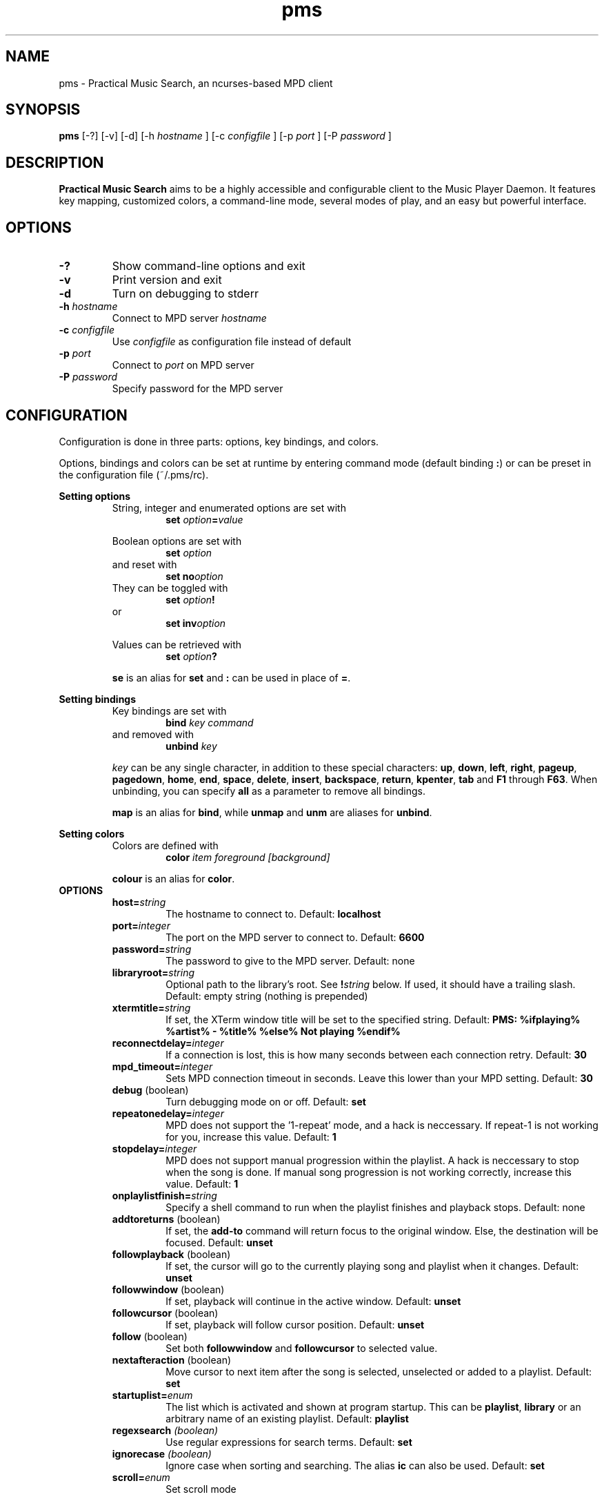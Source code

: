 .TH pms 1
.SH NAME
pms \- Practical Music Search, an ncurses-based MPD client
.SH SYNOPSIS
.B pms
[\-?] [\-v] [\-d]
.RI "[\-h " "hostname" " ]"
.RI "[\-c " "configfile" " ]"
.RI "[\-p " "port" " ]"
.RI "[\-P " "password" " ]"
.SH DESCRIPTION
.B Practical Music Search
aims to be a highly accessible and configurable client to the Music Player Daemon.
It features key mapping, customized colors, a command-line mode, several modes of play, and an easy but powerful interface.
.SH OPTIONS
.TP
.B -?
Show command-line options and exit
.TP
.B -v
Print version and exit
.TP
.B -d
Turn on debugging to stderr
.TP
.BI "-h " "hostname"
.RI "Connect to MPD server " "hostname"
.TP
.BI "-c " "configfile"
.RI "Use " "configfile" " as configuration file instead of default"
.TP
.BI "-p " "port"
.RI "Connect to " "port" " on MPD server"
.TP
.BI "-P " "password"
Specify password for the MPD server
.SH CONFIGURATION
Configuration is done in three parts: options, key bindings, and colors.
.PP
.RB "Options, bindings and colors can be set at runtime by entering command mode (default binding " ":" ") or can be preset in the configuration file (~/.pms/rc)."
.PP
.B Setting options
.RS
String, integer and enumerated options are set with
.RS
.BI "set " "option" "=" "value"
.RE
.PP
Boolean options are set with
.RS
.BI "set " "option"
.RE
and reset with
.RS
.BI "set no" "option"
.RE
They can be toggled with
.RS
.BI "set " "option" "!"
.RE
or
.RS
.BI "set inv" "option"
.RE
.PP
Values can be retrieved with
.RS
.BI "set " "option" "?"
.RE
.PP
.BR "se" " is an alias for " "set" " and " ":" " can be used in place of " "=" "."
.RE
.RE
.PP
.B Setting bindings
.RS
Key bindings are set with
.RS
.BI "bind " "key command"
.RE
and removed with
.RS
.BI "unbind " "key"
.RE
.PP
.IR "key" " can be any single character, in addition to these special characters: "
.BR "up" ", " "down" ", " "left" ", " "right" ", " "pageup" ", " "pagedown" ", " "home" ", " "end" ", " "space" ", " "delete" ", " "insert" ", " "backspace" ", " "return" ", " "kpenter" ", " "tab" " and " "F1" " through " "F63" "."
.RB "When unbinding, you can specify " "all" " as a parameter to remove all bindings."
.PP
.BR "map" " is an alias for " "bind" ", while " "unmap" " and " "unm" " are aliases for " "unbind" "."
.RE
.RE
.PP
.B Setting colors
.RS
Colors are defined with
.RS
.BI "color " "item foreground [background]"
.RE
.PP
.BR "colour" " is an alias for " "color" "."
.RE
.TP
.B OPTIONS
.RS
.TP
.BI "host=" "string"
The hostname to connect to. Default:
.B localhost
.TP
.BI "port=" "integer"
The port on the MPD server to connect to. Default:
.B 6600
.TP
.BI "password=" "string"
The password to give to the MPD server. Default: none
.TP
.BI "libraryroot=" "string"
Optional path to the library's root. See
.BI "!" "string"
below. If used, it should have a trailing slash. Default: empty string (nothing is prepended)
.TP
.BI "xtermtitle=" "string"
If set, the XTerm window title will be set to the specified string. Default:
.B PMS: %ifplaying% %artist% - %title% %else% Not playing %endif%
.TP
.BI "reconnectdelay=" "integer"
If a connection is lost, this is how many seconds between each connection retry. Default:
.B 30
.TP
.BI "mpd_timeout=" "integer"
Sets MPD connection timeout in seconds. Leave this lower than your MPD setting. Default:
.B 30
.TP
.BR "debug" " (boolean)"
Turn debugging mode on or off. Default:
.B set
.TP
.BI "repeatonedelay=" "integer"
MPD does not support the '1-repeat' mode, and a hack is neccessary. If repeat-1 is not working for you, increase this value. Default:
.B 1
.TP
.BI "stopdelay=" "integer"
MPD does not support manual progression within the playlist. A hack is neccessary to stop when the song is done.
If manual song progression is not working correctly, increase this value. Default:
.B 1
.TP
.BI "onplaylistfinish=" "string"
Specify a shell command to run when the playlist finishes and playback stops. Default: none
.TP
.BR "addtoreturns" " (boolean)"
.RB "If set, the " "add-to" " command will return focus to the original window. Else, the destination will be focused. Default: " "unset"
.TP
.BR "followplayback" " (boolean)"
If set, the cursor will go to the currently playing song and playlist when it changes. Default:
.B unset
.TP
.BR "followwindow" " (boolean)"
If set, playback will continue in the active window. Default:
.B unset
.TP
.BR "followcursor" " (boolean)"
If set, playback will follow cursor position. Default:
.B unset
.TP
.BR "follow" " (boolean)"
.RB "Set both " "followwindow" " and " "followcursor" " to selected value."
.TP
.BR "nextafteraction" " (boolean)"
Move cursor to next item after the song is selected, unselected or added to a playlist. Default:
.B set
.TP
.BI "startuplist=" "enum"
The list which is activated and shown at program startup. This can be
.BR "playlist" ", " "library" " or an arbitrary name of an existing playlist. Default: "
.B playlist
.TP
.BI "regexsearch" " (boolean)"
Use regular expressions for search terms. Default:
.B set
.TP
.BI "ignorecase" " (boolean)"
.RB "Ignore case when sorting and searching. The alias " "ic" " can also be used. Default: " "set"
.TP
.BI "scroll=" "enum"
Set scroll mode
.RS
.PP
The following modes are available:
.RS
.TP
.B normal
The list only scrolls when the cursor is about to go off the top or bottom of the window. See the
.B scrolloff
option.
.TP
.B centered
The cursor is always in the middle of the window except when it is near the top or bottom of the list.
The spelling
.B centred
is also accepted.
.TP
.B relative
The position of the cursor in the confines of the window is proportional to the position of the visible songs relative to the whole song list. Try it out to get a better idea of how it works.
.RE
.PP
Default:
.B normal
.RE
.TP
.BI "scrolloff=" "integer"
.RB "When " "scroll" " is set to " "normal" ", try to keep this many songs above and below the cursor at all times. The alias " "so" " can also be used. Default: " "0"
.TP
.BI "playmode=" "enum"
.RB "Set song progression mode to " "manual" ", " "linear" " or " "random" ". In manual progression mode playback will stop at the end of each song. Default: " "linear"
.TP
.BI "resetstatus=" "integer"
Set how many seconds before resetting the statusbar text. Default:
.B 3
.TP
.BI "sort=" "field [field [...]]"
Fields by which to sort the library. You can specify multiple fields, separated by whitespace. See
.B FIELDS
below. Default:
.B track disc album albumartistsort
.TP
.BR "columns=" "column [column [...]]"
Columns to show in the list. See
.B FIELDS
below. Default:
.B artist track title album length
.TP
.BI "status_unknown=" "string"
.RS 0
.BI "status_play=" "string"
.RS 0
.BI "status_pause=" "string"
.RS 0
.BI "status_stop=" "string"
.RS
Status strings. Defaults:
.BR "??" ", " "|>" ", " "||" ", " "[]"
.RE
.TP
.BR "mouse" " (boolean)"
If set, the mouse is active. Mouse support is incomplete and the slightly hacky mousewheel support available with standard versions of ncurses is less than ideal, but the actions below have been implemented.
.RS
.PP
Mouse actions:
.RS
.TP
.B topbar
Click to toggle play/pause, doubleclick to stop, mousewheel down to skip to the next track, mousewheel up to skip to the previous track, control-mousewheel to turn volume up or down
.TP
.BR "header" " ('Playlist', 'Library' etc)"
Click or scroll mousewheel down to switch to the next window, doubleclick or scroll mousewheel up to switch to the previous window
.TP
.B playlist
Click to place the cursor, control-click to place cursor and toggle selection, doubleclick to place cursor and play, tripleclick to place cursor and add to playlist (if there is a selection, the selection will be added and the song clicked will just be selected), scroll mousewheel to scroll the list up and down
.TP
.B statusbar
Click to enter command mode
.RE
.PP
Default:
.B unset
.RE
.TP
.BR "topbarspace" " (boolean)"
Whether or not to leave an extra space at the end of fixed-width columns. Default:
.B set
.TP
.BR "topbarvisible" " (boolean)"
If set, the topbar is visible. Default:
.B set
.TP
.BR "topbarborders" " (boolean)"
Whether or not to draw borders on the topbar window. Default:
.B unset
.TP
.BR "columnspace" " (boolean)"
Whether or not to leave a blank row between the topbar and the playlist windows. Default:
.B set
.TP
.BR "topbarclear" " (boolean)"
Start out with an empty topbar. Default:
.B unset
.TP
.BI "topbar[1-99].(left|center|right)=" "string"
Modify what is displayed in the topbar. The spelling
.B centre
is also accepted. See
.B TOPBAR
below for format syntax, available fields and defaults.
.RE 0
.TP
.B TOPBAR
.RS
.TP
Available variables to put in the topbar:
.BR "librarysize" ", " "listsize" ", " "queuesize" ", " "livequeuesize" ", " "time_elapsed" ", " "time_remaining" ", "
.BR "progresspercentage" ", " "progressbar" ", " "playstate" ", " "volume" ", "
.BR "repeat" ", " "repeatshort" ", " "random" ", " "randomshort" ", " "mute" ", " "muteshort" ", "
.BR "manual" ", " "manualshort" ", "
.BR "bitrate" ", " "samplerate" ", " "bits" ", " "channels"
.RS
.PP
.RB "All " "FIELDS" " below can also be used."
.RE
.TP
Conditionals (if-else) are supported. Currently available conditionals:
.BR "ifcursong" ", " "ifplaying"
.PP
See the defaults below for how conditionals are used.
.PP
The topbar syntax allows free customization of the top area of the display. The best way to understand the syntax is to take a look at the defaults:
.PP
set topbar1.left=%time_elapsed% %playstate% %time%%ifcursong% (%progresspercentage%%%)%endif%
.RS 0
set topbar1.center=%ifcursong%%artist%%endif%
.RS 0
set topbar1.right=Vol: %volume%%%  Mode: %muteshort%%repeatshort%%randomshort%%manualshort%
.RS 0
set topbar2.center=%ifcursong%==> %title% <==%else%No current song%endif%
.RS 0
set topbar3.left=%listsize%
.RS 0
set topbar3.center=%ifcursong%%album% (%year%)%endif%
.RS 0
set topbar3.right=Q: %livequeuesize%
.RE 0
.TP
.B FIELDS
.RS
.TP
Available fields are:
.BR "num" ", " "file" ", " "artist" ", " "artistsort" ", " "albumartist" ", " "albumartistsort" ", " "title" ", " "album" ", " "track" ", " "trackshort" ", " "time" ", " "date" ", " "year" ", " "name" ", " "genre" ", " "composer" ", " "performer" ", " "disc" ", " "comment"
.RE 0
.TP
.B COLORS
.RS
.TP
Items available for coloring:
.BR "background" ", " "foreground" ", " "statusbar" ", " "error" ", " "position" ", " "borders" ", " "headers" ", " "title" ", " "current" ", " "cursor" ", " "selection" ", " "lastlist" ", " "playinglist" ","
.BI "fields." "*"
.BR "topbar.foreground" ", " "topbar.time_elapsed" ", " "topbar.time_remaining" ", " "topbar.progresspercentage" ", " "topbar.progressbar" ", "
.BR "topbar.repeat" ", " "topbar.random" ", " "topbar.mute" ", " "topbar.repeatshort" ", " "topbar.randomshort" ", " "topbar.muteshort" ", "
.BR "topbar.librarysize" ", " "topbar.listsize" ", " "topbar.queuesize" ", " "topbar.livequeuesize" ", " "topbar.playstate" ","
.BI "topbar.fields." "*"
.PP
.RI "Replace the wildcard " "*" " with any of the"
.B FIELDS
described above.
.TP
The following colors can be used only as foreground colors:
.BR "gray" ", " "brightred" ", " "brightgreen" ", " "yellow" ", " "brightblue" ", " "brightmagenta" ", " "brightcyan"
.TP
The following colors can be used either for background or foreground colors:
.BR "black" ", " "red" ", " "green" ", " "brown" ", " "blue" ", " "magenta" ", " "cyan" ", " "brightgray"
.PP
The special color
.B trans
can only be used as a background color, and provides a transparent background.
.PP
The alternative spelling
.B grey
can be used in the place of
.BR "gray" ", and " "light" " can be used in place of " "bright" "."
.RE
.TP
.B COMMANDS
.PP
.RS
.B Playback
.RS
.TP
.B play
Play the song under the cursor
.TP
.B add
Add the selected song(s) to the playlist
.RS
.PP
If a playlist is selected in windowlist mode, that list is appended to the playlist.
.RE
.TP
.B add-to
Add the selected song(s) to a chosen playlist
.TP
.B next
Play the next song from the playlist or library based on current play mode
.TP
.B really-next
Play the next song from playlist or library, regardless of play mode
.TP
.B prev
Play previous song
.TP
.B pause
Pause playback or play if playback was paused; do nothing if playback is stopped
.TP
.B stop
Stop playback
.TP
.B playmode
Rotate mode of playback through linear, random from playlist and manual (stop when each track finishes)
.TP
.B toggle-play
Toggle playback
.RS
.PP
Play from the current song if playback was stopped or paused, otherwise pause.
.RE
.TP
.BI "volume " "string"
Set volume
.RS
.PP
.I string
.RB "can be delta (+/-value, for instance " "+4" ") or absolute value (0~100)."
.RE
.TP
.B mute
Toggle mute
.TP
.BI "crossfade " "[integer]"
Set crossfade time in seconds or turn crossfade on and off
.TP
.BI "seek " "integer"
Seek
.I integer
seconds (can be negative) in the playing song
.TP
.B repeat
Rotate repeat mode through none, repeat one and repeat list
.PP
.RE 2
.B Adding and playing
.RS
.TP
.B play-album
Play all songs from the album of the song under the cursor
.TP
.B play-artist
Play all songs from the selected artist
.TP
.B play-random
Play a random song from the library
.TP
.B add-album
Add all songs from the selected album to playlist
.TP
.B add-all
Add all songs from the currently visible list to playlist
.RS
.PP
If part of the album already is at the bottom of the playlist the remainder is added.
.RE
.TP
.B add-artist
Add all songs from the selected artist to the playlist
.TP
.B add-random
Add a random song from the library to playlist
.TP
.B remove
Remove selected song from playlist
.PP
.RE 2
.B Playlist management
.RS
.TP
.BI "create " "string"
Create a new empty playlist with given name
.TP
.BI "save " "string"
Saves the playlist into a new playlist file with given filename
.TP
.BI "delete-list " "[string]"
Permanently delete the named playlist if given or else the current playlist
.TP
.B activate-list
Activate currently viewed list for playback
.TP
.B crop
Crop the current playlist to the currently playing song
.TP
.B cropsel
Crop the current playlist to the selected songs, or song under cursor
.TP
.B clear
Clear the playlist
.TP
.B shuffle
Shuffle the playlist
.TP
.BI "move " "integer"
Move the selected songs by the given offset
.RS
.PP
A positive offset moves songs down; a negative offset moves songs up.
.RE
.TP
.B update
Ask MPD to update the music library
.TP
.BI "select " "[string]"
.RS 0
.BI "unselect " "[string]"
.RS 0
.BI "toggle-select " "[string]"
.RS
Select, unselect or toggle selection of songs matching a search term
.PP
If no parameter is given, the song under the cursor is affected.
.RE
.TP
.B clear-selection
Unselect all songs in the playlist
.PP
.RE 2
.B Application
.RS
.TP
.B info
Show info in the status bar about the current song
.TP
.B help
Show current key bindings
.TP
.B command-mode
Enter command mode, where you can enter configuration options or perform other commands (including those which are not mapped to any key)
.TP
.BI "change-window " "enum"
.RB "Change the active window to " "playlist" ", " "library" " or " "windowlist"
.TP
.B next-window
Move to the next window
.TP
.B prev-window
Move to the previous window
.TP
.B last-window
Switch to the previously viewed window
.TP
.B redraw
Force screen redraw
.TP
.B rehash
Reload the configuration file
.TP
.B version
Show version information
.TP
.BI "clear-topbar " "[integer]"
Clear out all contents of the topbar or, if a parameter is given, only that line
.TP
.BI "!" "string"
Run a shell command
.RS
.PP
Some vim-like placeholders are available:
.RS
.TP
.B %
The current song's file path, not escaped in any way
.TP
.B #
The currently highlighted song's file path, not escaped in any way
.TP
.B ##
The file path of each of the songs in the current selection or, if there is no selection, each song in the currently visible list. Each path is enclosed in double quotes.
.RE
.PP
Examples:
.RS
.TP
.B "!echo ""%"" | xclip"
Copy the current song's file path to the X clipboard
.TP
.B "!rox-filer ""$(dirname ""#"")"""
Browse the directory containing the currently highlighted song with Rox-filer
.TP
.B !transcribe ##
Open the selected songs (or, with no selection, all songs on the playlist) in Transcribe
.TP
.B !cp ## /media/removabledrive
Copy the selected songs (or, with no selection, all songs on the playlist) to a USB stick or portable media player
.RE
.PP
.RB "All paths are prefixed with the string in the config variable " "libraryroot" "."
.RE
.TP
.BR "quit" ", " "q"
Exit PMS
.PP
.RE
.B Movement and search
.RS
.TP
.B move-up
Move the cursor up
.RS
.PP
In command or quick-find mode move to the previous item in command or search history.
.RE
.TP
.B move-down
Move the cursor down.
.RS
.PP
In command or quick-find mode move to the next item in command or search history.
.RE
.TP
.B move-halfpgup
Move the cursor one half screen up
.TP
.B move-halfpgdn
Move the cursor one half screen down
.TP
.B move-pgup
Move the cursor one screen up
.TP
.B move-pgdn
Move the cursor one screen down
.TP
.B move-home
Move the cursor to the start of the list
.TP
.B move-end
Move the cursor to the end of the list
.TP
.B scroll-up
.RB "Scroll the list up one line (only acts differently from move-up if " "scroll" " is set to " "normal" ")"
.TP
.B scroll-down
.RB "Scroll the list down one line (only acts differently from move-up if " "scroll" " is set to " "normal" ")"
.TP
.B center-cursor
.RB "Scroll the list such that the cursor is centered (only has an effect when " "scroll" " is set to " "normal" ")"
.TP
.B quick-find
Enter quick-find mode: type to search for songs
.TP
.B next-result
Find the next search result from the last quick-find
.TP
.B prev-result
Find the previous search result from the last quick-find
.TP
.BI "next-of " "string"
.RB "Parameter should be a field name (see " "FIELDS" " above) -- jump to the next track in the list for which the field differs"
.TP
.BI "prev-of " "string"
.RB "Parameter should be a field name (see " "FIELDS" " above) -- jump up the list to the first (topmost) of a set of tracks which have in common the next differing value of the given field"
.RS
.PP
To put that another way, the cursor moves up until the given field changes, then keeps going until just before it would change again.
.RE
.TP
.B goto-current
Jumps to the current playing song, if any
.TP
.B goto-random
Jump to a random song in the playlist
.RE
.RE
.SH FILES
.TP
.B ~/.pms/rc
Configuration file
.SH ENVIRONMENT
.TP
.B HOME
The configuration file is read from $HOME/.pms/rc
.TP
.B MPD_HOST
Specifies the host which MPD runs on
.TP
.B MPD_PORT
Specifies the port on which MPD listens
.TP
.B MPD_PASSWORD
Specifies a password to send to MPD on connection
.PP
These environment variables are overridden by command-line switches and the config file.
.SH AUTHOR
Written by Kim Tore Jensen <kimtjen@gmail.com> with help from Bart Nagel <bart@tremby.net>.
.PP
The newest version can be obtained at <http://pms.sourceforge.net>.
.SH "SEE ALSO"
.BR mpd (1)
